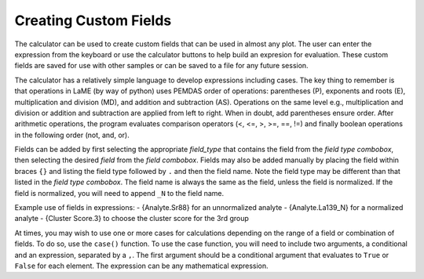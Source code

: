Creating Custom Fields
**********************

The calculator can be used to create custom fields that can be used in almost any plot.  The user can enter the expression from the keyboard or use the calculator buttons to help build an expresion for evaluation.  These custom fields are saved for use with other samples or can be saved to a file for any future session.

The calculator has a relatively simple language to develop expressions including cases.  The key thing to remember is that operations in LaME (by way of python) uses PEMDAS order of operations: parentheses (P), exponents and roots (E), multiplication and division (MD), and addition and subtraction (AS).  Operations on the same level e.g., multiplication and division or addition and subtraction are applied from left to right.  When in doubt, add parentheses ensure order.  After arithmetic operations, the program evaluates comparison operators (<, <=, >, >=, ==, !=) and finally boolean operations in the following order (not, and, or).

Fields can be added by first selecting the appropriate *field_type* that contains the field from the *field type combobox*, then selecting the desired *field* from the *field combobox*.  Fields may also be added manually by placing the field within braces ``{}`` and listing the field type followed by ``.`` and then the field name.  Note the field type may be different than that listed in the *field type combobox*.  The field name is always the same as the field, unless the field is normalized.  If the field is normalized, you will need to append ``_N`` to the field name.

Example use of fields in expressions:
- {Analyte.Sr88} for an unnormalized analyte
- {Analyte.La139_N} for a normalized analyte
- {Cluster Score.3} to choose the cluster score for the 3rd group

At times, you may wish to use one or more cases for calculations depending on the range of a field or combination of fields.  To do so, use the ``case()`` function.  To use the case function, you will need to include two arguments, a conditional and an expression, separated by a ``,``.  The first argument should be a conditional argument that evaluates to ``True`` or ``False`` for each element.  The expression can be any mathematical expression.